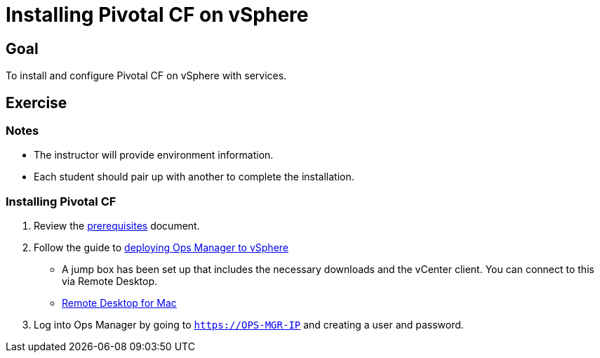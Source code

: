 = Installing Pivotal CF on vSphere

== Goal

To install and configure Pivotal CF on vSphere with services.

== Exercise

=== Notes

* The instructor will provide environment information.
* Each student should pair up with another to complete the installation.

=== Installing Pivotal CF

. Review the link:http://docs.pivotal.io/pivotalcf/customizing/requirements.html[prerequisites] document.

. Follow the guide to link:http://docs.pivotal.io/pivotalcf/customizing/deploying-vm.html[deploying Ops Manager to vSphere]
+
* A jump box has been set up that includes the necessary downloads and the vCenter client.  You can connect to this via Remote Desktop.

* link:https://itunes.apple.com/us/app/microsoft-remote-desktop/id715768417?mt=12[Remote Desktop for Mac]
+

. Log into Ops Manager by going to `https://OPS-MGR-IP` and creating a user and password.
